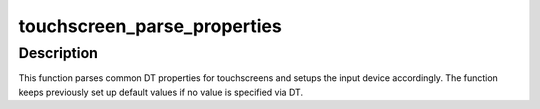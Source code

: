 .. -*- coding: utf-8; mode: rst -*-
.. src-file: drivers/input/touchscreen/of_touchscreen.c

.. _`touchscreen_parse_properties`:

touchscreen_parse_properties
============================

.. c:function:: void touchscreen_parse_properties(struct input_dev *input, bool multitouch)

    parse common touchscreen DT properties

    :param struct input_dev \*input:
        input device that should be parsed

    :param bool multitouch:
        specifies whether parsed properties should be applied to
        single-touch or multi-touch axes

.. _`touchscreen_parse_properties.description`:

Description
-----------

This function parses common DT properties for touchscreens and setups the
input device accordingly. The function keeps previously set up default
values if no value is specified via DT.

.. This file was automatic generated / don't edit.

